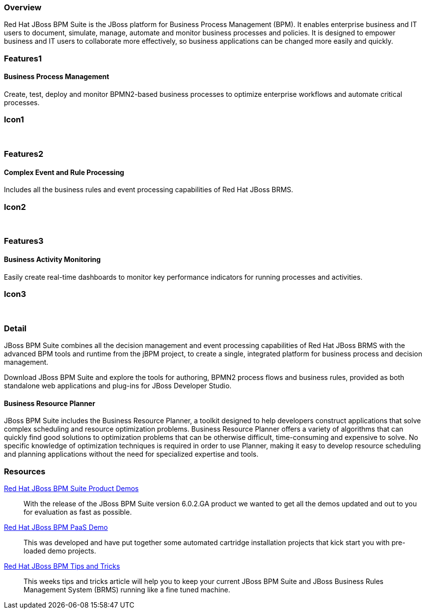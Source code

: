 :awestruct-layout: product-overview
:leveloffset: 1

== Overview

Red Hat JBoss BPM Suite is the JBoss platform for Business Process Management (BPM). It enables enterprise business and IT users to document, simulate, manage, automate and monitor business processes and policies. It is designed to empower business and IT users to collaborate more effectively, so business applications can be changed more easily and quickly.


== Features1

=== Business Process Management

Create, test, deploy and monitor BPMN2-based business processes to optimize enterprise workflows and automate critical processes.

== Icon1

[.fa .fa-random .fa-5x .fa-fw]#&nbsp;#


== Features2

=== Complex Event and Rule Processing

Includes all the business rules and event processing capabilities of Red Hat JBoss BRMS.

== Icon2
[.fa .fa-bell-o .fa-5x .fa-fw]#&nbsp;#


== Features3

=== Business Activity Monitoring

Easily create real-time dashboards to monitor key performance indicators for running processes and activities.

== Icon3

[.fa .fa-tachometer .fa-5x .fa-fw]#&nbsp;#

== Detail

JBoss BPM Suite combines all the decision management and event processing capabilities of Red Hat JBoss BRMS with the
advanced BPM tools and runtime from the jBPM project, to create a single, integrated platform for business process and decision management.

Download JBoss BPM Suite and explore the tools for authoring, BPMN2 process flows and business rules, provided as both
standalone web applications and plug-ins for JBoss Developer Studio.

=== Business Resource Planner
JBoss BPM Suite includes the Business Resource Planner, a toolkit designed to help developers construct applications that solve complex scheduling and resource optimization problems. Business Resource Planner offers a variety of algorithms that can quickly find good solutions to optimization problems that can be otherwise difficult, time-consuming and expensive to solve. No specific knowledge of optimization techniques is required in order to use Planner, making it easy to develop resource scheduling and planning applications without the need for specialized expertise and tools.

== Resources

http://www.schabell.org/2014/07/redhat-jboss-bpmsuite-product-demos-6.0.2-updated.html[Red Hat JBoss BPM Suite Product Demos]::
  With the release of the JBoss BPM Suite version 6.0.2.GA product we wanted to get all the demos updated and out to you for evaluation as fast as possible.

http://www.schabell.org/2014/06/real-life-bpmpaas-jboss-bpmsuite-customer-evaluation-demo.html[Red Hat JBoss BPM PaaS Demo]::
This was developed and have put together some automated cartridge installation projects that kick start you with pre-loaded demo projects.

http://www.schabell.org/search/label/Tips%26Tricks[Red Hat JBoss BPM Tips and Tricks]::
This weeks tips and tricks article will help you to keep your current JBoss BPM Suite and JBoss Business Rules Management System (BRMS) running like a fine tuned machine.